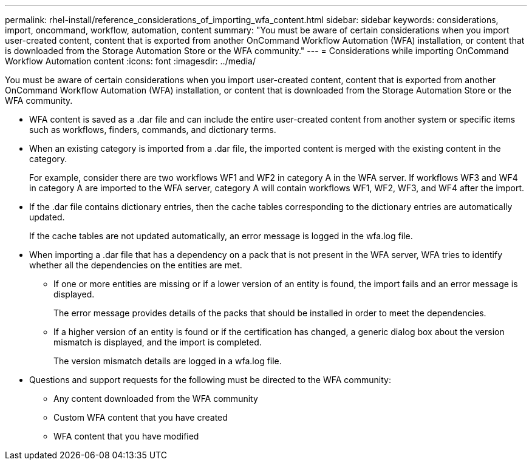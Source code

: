 ---
permalink: rhel-install/reference_considerations_of_importing_wfa_content.html
sidebar: sidebar
keywords: considerations, import, oncommand, workflow, automation, content
summary: "You must be aware of certain considerations when you import user-created content, content that is exported from another OnCommand Workflow Automation (WFA) installation, or content that is downloaded from the Storage Automation Store or the WFA community."
---
= Considerations while importing OnCommand Workflow Automation content
:icons: font
:imagesdir: ../media/

[.lead]
You must be aware of certain considerations when you import user-created content, content that is exported from another OnCommand Workflow Automation (WFA) installation, or content that is downloaded from the Storage Automation Store or the WFA community.

* WFA content is saved as a .dar file and can include the entire user-created content from another system or specific items such as workflows, finders, commands, and dictionary terms.
* When an existing category is imported from a .dar file, the imported content is merged with the existing content in the category.
+
For example, consider there are two workflows WF1 and WF2 in category A in the WFA server. If workflows WF3 and WF4 in category A are imported to the WFA server, category A will contain workflows WF1, WF2, WF3, and WF4 after the import.

* If the .dar file contains dictionary entries, then the cache tables corresponding to the dictionary entries are automatically updated.
+
If the cache tables are not updated automatically, an error message is logged in the wfa.log file.

* When importing a .dar file that has a dependency on a pack that is not present in the WFA server, WFA tries to identify whether all the dependencies on the entities are met.
 ** If one or more entities are missing or if a lower version of an entity is found, the import fails and an error message is displayed.
+
The error message provides details of the packs that should be installed in order to meet the dependencies.

 ** If a higher version of an entity is found or if the certification has changed, a generic dialog box about the version mismatch is displayed, and the import is completed.
+
The version mismatch details are logged in a wfa.log file.
* Questions and support requests for the following must be directed to the WFA community:
 ** Any content downloaded from the WFA community
 ** Custom WFA content that you have created
 ** WFA content that you have modified

